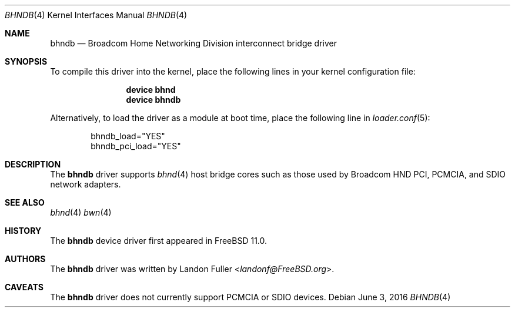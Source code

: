 .\" Copyright (c) 2015 Landon Fuller
.\" All rights reserved.
.\"
.\" Redistribution and use in source and binary forms, with or without
.\" modification, are permitted provided that the following conditions
.\" are met:
.\" 1. Redistributions of source code must retain the above copyright
.\"    notice, this list of conditions and the following disclaimer.
.\" 2. Redistributions in binary form must reproduce the above copyright
.\"    notice, this list of conditions and the following disclaimer in the
.\"    documentation and/or other materials provided with the distribution.
.\"
.\" THIS SOFTWARE IS PROVIDED BY THE AUTHOR AND CONTRIBUTORS ``AS IS'' AND
.\" ANY EXPRESS OR IMPLIED WARRANTIES, INCLUDING, BUT NOT LIMITED TO, THE
.\" IMPLIED WARRANTIES OF MERCHANTABILITY AND FITNESS FOR A PARTICULAR PURPOSE
.\" ARE DISCLAIMED.  IN NO EVENT SHALL THE AUTHOR OR CONTRIBUTORS BE LIABLE
.\" FOR ANY DIRECT, INDIRECT, INCIDENTAL, SPECIAL, EXEMPLARY, OR CONSEQUENTIAL
.\" DAMAGES (INCLUDING, BUT NOT LIMITED TO, PROCUREMENT OF SUBSTITUTE GOODS
.\" OR SERVICES; LOSS OF USE, DATA, OR PROFITS; OR BUSINESS INTERRUPTION)
.\" HOWEVER CAUSED AND ON ANY THEORY OF LIABILITY, WHETHER IN CONTRACT, STRICT
.\" LIABILITY, OR TORT (INCLUDING NEGLIGENCE OR OTHERWISE) ARISING IN ANY WAY
.\" OUT OF THE USE OF THIS SOFTWARE, EVEN IF ADVISED OF THE POSSIBILITY OF
.\" SUCH DAMAGE.
.\"
.\" $FreeBSD: head/share/man/man4/bhndb.4 301407 2016-06-04 19:00:11Z landonf $
.\"
.Dd June 3, 2016
.Dt BHNDB 4
.Os
.Sh NAME
.Nm bhndb
.Nd Broadcom Home Networking Division interconnect bridge driver
.Sh SYNOPSIS
To compile this driver into the kernel,
place the following lines in your kernel configuration file:
.Bd -ragged -offset indent
.Cd "device bhnd"
.Cd "device bhndb"
.Ed
.Pp
Alternatively, to load the driver as a module at boot time,
place the following line in
.Xr loader.conf 5 :
.Bd -literal -offset indent
bhndb_load="YES"
bhndb_pci_load="YES"
.Ed
.Sh DESCRIPTION
The
.Nm
driver supports
.Xr bhnd 4
host bridge cores such as those used by Broadcom HND PCI,
PCMCIA, and SDIO network adapters.
.Sh SEE ALSO
.Xr bhnd 4
.Xr bwn 4
.Sh HISTORY
The
.Nm
device driver first appeared in
.Fx 11.0 .
.Sh AUTHORS
.An -nosplit
The
.Nm
driver was written by
.An Landon Fuller Aq Mt landonf@FreeBSD.org .
.Sh CAVEATS
The
.Nm
driver does not currently support PCMCIA or SDIO devices.
